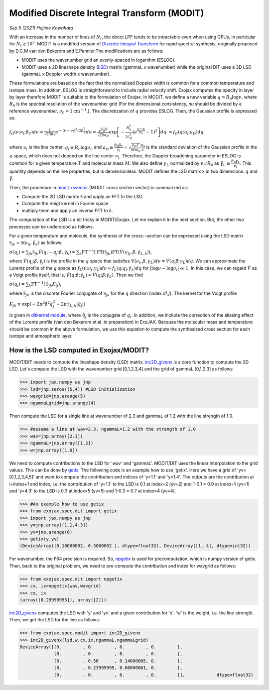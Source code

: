 Modified Discrete Integral Transform (MODIT)
==============================================

*Sep 5 (2021) Hajime Kawahara*

With an increase in the number of lines of :math:`N_l`, the direct LPF tends to be intractable even when using GPUs, in particular for :math:`N_l \gtrsim 10^3`. MODIT is a modified version of `Discrete Integral Transform <https://www.sciencedirect.com/science/article/abs/pii/S0022407320310049>`_ for rapid spectral synthesis, originally proposed by D.C.M van den Bekerom and E.Pannier.The modifications are as follows:

- MODIT uses the wavenumber grid an evenly-spaced in logarithm (ESLOG).
- MODIT uses a 2D lineshape density (`LSD <https://en.wikipedia.org/wiki/Lucy_in_the_Sky_with_Diamonds#LSD_rumours>`_) matrix (gammaL x wavenumber) while the original DIT uses a 3D LSD (gammaL x Doppler wodth x wavenumber).

These formulations are based on the fact that the normalized Doppler width is common for a common temperature and isotope mass. In addition, ESLOG is straightforward to include radial velocity shift. Exojax computes the opacity in layer by layer therefore MODIT is suitable to the formulation of Exojax. In MODIT, we define a new variable :math:`q= R_0 \log{\nu}`, where  :math:`R_0` is the spectral resolution of the wavenumber grid (For the dimensional consistency, `\nu` should be divided by a reference wavenumber,  :math:`\nu_0=1 \mathrm{cm}^{-1}`.). The discretization of  :math:`q` provides ESLOG. Then, the Gaussian profile is expressed as:

:math:`f_G(\nu; \nu_l; \beta_T)d \nu = \frac{1}{\sqrt{2 \pi} \beta_T} e^{-(\nu - \nu_l)^2/2 \beta_T^2} d \nu = \frac{e^{\frac{q - q_l}{R}}}{\sqrt{2 \pi} a_D} \exp\left[{- \frac{R_0^2}{2 a_D^2} \left(e^{\frac{q - q_l}{R_0}} -1\right)^2 }\right] d q`
:math:`\approx  f_G(q; q_l; a_D) d q`
      
where :math:`\nu_l` is the line center, :math:`q_l \equiv R_0 \log{\nu_l}`, and :math:`a_D \equiv \frac{R_0 \beta_T}{\nu_l} = \sqrt{\frac{k_B T}{M m_u}} \frac{R_0}{c}` is the standard deviation of the Gaussian profile in the :math:`q` space, which does not depend on the line center :math:`\nu_l`. Therefore, the Doppler broadening parameter in ESLOG is common for a given temperature :math:`T` and molecular mass :math:`M`. We also define :math:`\gamma_L` normalized by :math:`\nu_l/R_0` as
:math:`\tilde{\gamma}_L \equiv \frac{R_0 \gamma_L}{\nu_l}`.
This quantity depends on the line properties, but is demensionless. MODIT defines the LSD matrix :math:`\mathfrak{S}` in two dimensions: :math:`q` and :math:`\tilde{\gamma}`.

Then, the procedure in `modit.xsvector <../exojax/exojax.spec.html#exojax.spec.modit.xsvector>`_ (MODIT cross section vector) is summarized as:

- Compute the 2D LSD matrix :math:`\mathfrak{S}` and apply an FFT to the LSD.
- Compute the Voigt kernel in Fourier space
- multiply them and apply an inverse FFT to it.
  
The computation of the LSD is a bit tricky in MODIT/Exojax. Let me explain it in the next section. But, the other two processes can be understood as follows:

For a given temperature and molecule, the synthesis of the cross--section can be expressed using the LSD matrix :math:`\mathfrak{S}_{jk} = \mathfrak{S} ({\nu_l}_j,\tilde{\gamma}_k)`
as follows:

:math:`\sigma (q_i) =  \sum_{jk} \mathfrak{S}_{jk} \acute{V}(q_i - q_j;\tilde{\beta}, \tilde{\gamma}_k) = \sum_{k} \mathrm{FT}^{-1} [ \mathrm{FT} (\mathfrak{S}_{jk})  \mathrm{FT} (\acute{V} ({\nu_l}_j, \tilde{\beta}, \tilde{\gamma}_{L,k}))`,
      
where :math:`\acute{V}(q_i;\tilde{\beta},\tilde{\gamma}_j)` is the profile in the :math:`q` space that satisfies :math:`V (\nu_l, \beta, \gamma_{L}) d \nu = \acute{V}(q;\tilde{\beta};\gamma_L) dq`.  We can approximate the Lorentz profile of the :math:`q` space as :math:`f_L(\nu;\nu_l;\gamma_L) d \nu \approx f_L(q;q_l;\tilde{\gamma}_L) d q` for :math:`|\log{\nu} - \log{\nu_l}| \ll 1`. In this case, we can regard :math:`\acute{V}` as a Voigt profile itself, that is, :math:`\acute{V}(q;\tilde{\beta};\tilde{\gamma}_L) \approx V(q;\tilde{\beta};\tilde{\gamma}_L)`. Then we find

:math:`\sigma (q_i) = \sum_{k} \mathrm{FT}^{-1} (\tilde{\mathfrak{S}}_{jk} K_{ij})`,

where :math:`\tilde{\mathfrak{S}}_{jk}` is the discrete Fourier conjugate of :math:`{\mathfrak{S}}_{jk}` for the :math:`q` direction (index of :math:`j`). The kernel for the Voigt profile

:math:`K_{jk} \equiv \exp{(-2  \pi^2 \tilde{\beta}^2 \tilde{q}_j^2 - 2 \pi \tilde{\gamma}_{L,k} |\tilde{q}_j|  )}`

is given in `ditkernel module <../exojax/exojax.spec.html#module-exojax.spec.ditkernel>`_, where :math:`\tilde{q}_j` is the conjugate of :math:`q_i`. In addition, we include the correction of the aliasing effect of the Lorentz profile (van den Bekerom et al. in preparation) in ExoJAX. Because the molecular mass and temperature should be common in the above formulation, we use this equation to compute the synthesized cross section for each isotope and atmospheric layer. 



How is the LSD computed in Exojax/MODIT?
---------------------------

MODIT/DIT needs to compute the lineshape density (LSD) matrix. `inc2D_givenx <../exojax/exojax.spec.html#exojax.spec.modit.inc2D_givenx>`_ is a core function to compute the 2D LSD. Let's compute the LSD with the wavenumber grid [0,1,2,3,4] and the grid of gammaL [0,1,2,3] as follows

.. code:: ipython
       
       >>> import jax.numpy as jnp
       >>> lsd=jnp.zeros((5,4)) #LSD initialization
       >>> wavgrid=jnp.arange(5)
       >>> ngammaLgrid=jnp.arange(4)

Then compute the LSD for a single line at wavenumber of 2.3 and gammaL of 1.2 with the line strength of 1.0.
      
.. code:: ipython
              
       >>> #assume a line at wav=2.3, ngammaL=1.2 with the strength of 1.0
       >>> wav=jnp.array([2.3])
       >>> ngammaL=jnp.array([1.2])
       >>> w=jnp.array([1.0])

We need to compute contributions to the LSD for 'wav' and 'gammaL'. MODIT/DIT uses the linear interpolation to the grid values. This can be done by `getix <../exojax/exojax.spec.html#exojax.spec.dit.getix>`_. The following code is an example how to use 'getix'. Here we have a grid of 'yv=[0,1,2,3,4,5]' and want to compute the contribution and indices of 'y=1.1' and 'y=1.4'. The outputs are the contribution at i=index+1 and index, i.e. the contribution of 'y=1.1' to the LSD is 0.1 at index=2 (yv=2) and 1-0.1 = 0.9 at index=1 (yv=1) and 'y=4.3' to the LSD is 0.3 at index=5 (yv=5) and 1-0.3 = 0.7 at index=4 (yv=4). 

.. code:: ipython

       >>> #An example how to use getix
       >>> from exojax.spec.dit import getix
       >>> import jax.numpy as jnp
       >>> y=jnp.array([1.1,4.3])
       >>> yv=jnp.arange(6)
       >>> getix(y,yv)
       (DeviceArray([0.10000002, 0.3000002 ], dtype=float32), DeviceArray([1, 4], dtype=int32))    

       
For wavenumber, the F64 precision is required. So, `npgetix <../exojax/exojax.spec.html#exojax.spec.dit.npgetix>`_ is used for precomputation, which is numpy version of getix. Then, back to the original problem, we need to pre-compute the contribution and index for wavgrid as follows:

       
.. code:: ipython
              
       >>> from exojax.spec.dit import npgetix
       >>> cx, ix=npgetix(wav,wavgrid)
       >>> cx, ix
       (array([0.29999995]), array([2]))

`inc2D_givenx <../exojax/exojax.spec.html#exojax.spec.modit.inc2D_givenx>`_ computes the LSD with 'y' and 'yv' and a given contribution for 'x'. 'w' is the weight, i.e. the line strength. Then, we get the LSD for the line as follows: 
       
.. code:: ipython
              
       >>> from exojax.spec.modit import inc2D_givenx
       >>> inc2D_givenx(lsd,w,cx,ix,ngammaL,ngammaLgrid)
       DeviceArray([[0.        , 0.        , 0.        , 0.        ],
                    [0.        , 0.        , 0.        , 0.        ],
                    [0.        , 0.56      , 0.14000005, 0.        ],
                    [0.        , 0.23999995, 0.06000001, 0.        ],
                    [0.        , 0.        , 0.        , 0.        ]],            dtype=float32)

